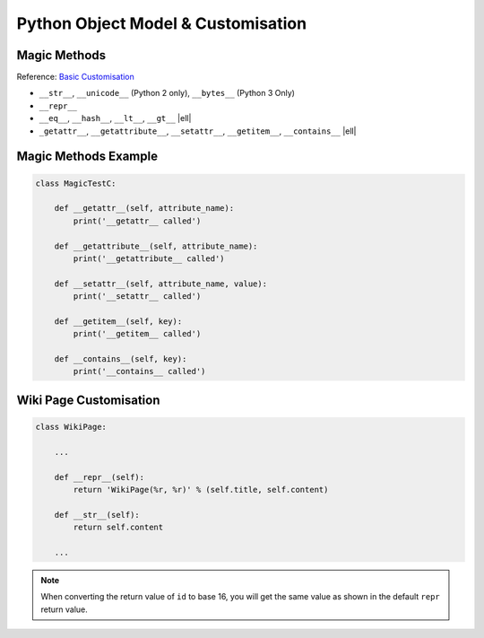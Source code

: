Python Object Model & Customisation
===================================

Magic Methods
-------------

Reference: `Basic Customisation`_

* ``__str__``, ``__unicode__`` (Python 2 only), ``__bytes__`` (Python 3 Only)
* ``__repr__``
* ``__eq__``, ``__hash__``, ``__lt__``, ``__gt__`` |ell|
* ``_getattr__``, ``__getattribute__``, ``__setattr__``, ``__getitem__``,
  ``__contains__`` |ell|

.. _Basic Customisation: https://docs.python.org/3/reference/datamodel.html#basic-customization

Magic Methods Example
---------------------

.. code-block:: python
    :emphasize-lines: 5-7, 17-20

    class MagicTestA:
        def __init__(self, foo):
            self.foo = foo

        def __str__(self):
            print('__str__ called')
            return self.foo

        def __unicode__(self):
            print('__unicode__ called')
            return self.foo

        def __bytes__(self):
            print('__bytes__ called')
            return self.foo.encode('utf8')

        def __repr__(self):
            print('__repr__ called')
            return 'MagicTestA(foo=%r)' % self.foo

.. nextslide::
    :increment:

.. code-block:: python
    :emphasize-lines: 5-7

    class MagicTestB:
        def __init__(self, foo):
            self.foo = foo

        def __eq__(self, other):
            print('__eq__ called')
            return other.foo == self.foo

        def __hash__(self):
            print('__hash__ called')
            return hash(('MagicTestB', self.foo))

        def __lt__(self, other):
            print('__lt__ called')
            return self.foo < other.foo

        def __gt__(self, other):
            print('__gt__ called')
            return self.foo > other.foo

.. nextslide::
    :increment:

.. code-block:: python

    class MagicTestC:

        def __getattr__(self, attribute_name):
            print('__getattr__ called')

        def __getattribute__(self, attribute_name):
            print('__getattribute__ called')

        def __setattr__(self, attribute_name, value):
            print('__setattr__ called')

        def __getitem__(self, key):
            print('__getitem__ called')

        def __contains__(self, key):
            print('__contains__ called')


Wiki Page Customisation
-----------------------

.. code-block:: python

    class WikiPage:

        ...

        def __repr__(self):
            return 'WikiPage(%r, %r)' % (self.title, self.content)

        def __str__(self):
            return self.content

        ...

.. nextslide::
    :increment:

.. code-block:: python
    :caption: Before Adding __str__ and __repr__

    >>> from wiki.model import WikiPage
    >>> page = WikiPage('hello', 'Hello World!')
    >>> page
    <wiki.model.WikiPage object at 0x7f34a465d518>
    >>> repr(a)
    '<wiki.model.WikiPage object at 0x7f34a465d518>'
    >>> print(page)
    <wiki.model.WikiPage object at 0x7f34a465d518>
    >>> str(a)
    '<wiki.model.WikiPage object at 0x7f34a465d518>'
    >>> id(page)
    139864073164056
    >>> page.__class__
    <class 'wiki.model.WikiPage'>

.. nextslide::
    :increment:

.. code-block:: python
    :caption: After Adding __str__ and __repr__

    >>> from wiki.model import WikiPage
    >>> page = WikiPage('hello', 'Hello World!')
    >>> page
    WikiPage('hello', 'Hello World!')
    >>> print(page)
    Hello World!
    >>> id(page)
    139864073164056
    >>> page.__class__
    <class 'wiki.model.WikiPage'>

.. note::
    When converting the return value of ``id`` to base 16, you will get the
    same value as shown in the default ``repr`` return value.


